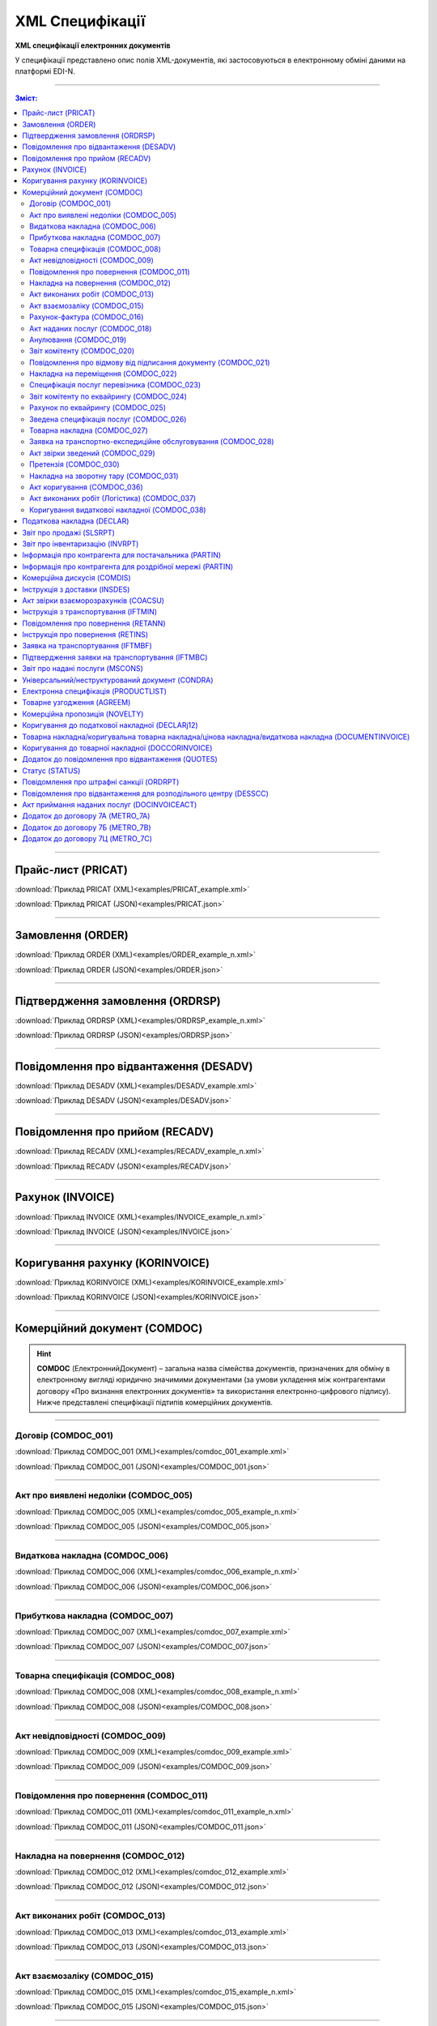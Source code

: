 XML Специфікації
##################

.. role:: red

.. role:: underline

.. role:: green

**XML специфікації електронних документів**

У специфікації представлено опис полів XML-документів, які застосовуються в електронному обміні даними на платформі EDI-N.

---------

.. contents:: Зміст:

---------

Прайс-лист (PRICAT)
====================

.. csv-table:: Прайс-лист (PRICAT) служить для опису товарів і послуг. Даний документ відправляється постачальником замовнику і в ньому вказується штрих-код продукту, його опис, ціна, ставка ПДВ. За допомогою Прайс-листа можна також вказати чи зросла/зменшилась ціна або не змінилася.
  :file: files/PRICAT.csv
  :widths:  40, 7, 12, 41
  :header-rows: 1

:download:`Приклад PRICAT (XML)<examples/PRICAT_example.xml>`

:download:`Приклад PRICAT (JSON)<examples/PRICAT.json>`

---------

Замовлення (ORDER)
==========================

.. csv-table:: Замовлення (ORDER) на поставку відправляє покупець постачальнику, вказуючи штрих-код продукту, його опис, замовлену кількість, ціну та іншу необхідну інформацію.
  :file: files/ORDER.csv
  :widths:  40, 7, 12, 41
  :header-rows: 1

:download:`Приклад ORDER (XML)<examples/ORDER_example_n.xml>`

:download:`Приклад ORDER (JSON)<examples/ORDER.json>`

---------

Підтвердження замовлення (ORDRSP)
========================================

.. csv-table:: **Підтвердження замовлення (ORDRSP)** відправляється у відповідь на прийнятий документ **Замовлення (ORDER)**. Основною особливістю **Підтвердження замовлення** є уточнення про постачання по кожній товарній позиції: чи буде товар доставлений; чи змінилася кількість/ціна чи буде відмова від поставки товарної позиції?
  :file: files/ORDRSP.csv
  :widths:  40, 7, 12, 41
  :header-rows: 1

:download:`Приклад ORDRSP (XML)<examples/ORDRSP_example_n.xml>`

:download:`Приклад ORDRSP (JSON)<examples/ORDRSP.json>`

---------

Повідомлення про відвантаження (DESADV)
===============================================

.. csv-table:: **Повідомлення про відвантаження (DESADV)** відправляє постачальник у відповідь на **Замовлення (ORDER)**. При цьому постачальник може змінити кількість замовлених товарних позицій, що поставляються, дату і час поставки, додаткові відомості. Даний документ є аналогом товарно-транспортної накладної (ТТН)
  :file: files/DESADV.csv
  :widths:  40, 7, 12, 41
  :header-rows: 1

:download:`Приклад DESADV (XML)<examples/DESADV_example.xml>`

:download:`Приклад DESADV (JSON)<examples/DESADV.json>`

---------

Повідомлення про прийом (RECADV)
===============================

.. csv-table:: **Повідомлення про прийом (RECADV)** використовується для оповіщення постачальників про прийом товарів. Даний документ інформує про кількість отриманих товарних позицій і може вказувати на розбіжності між фактично отриманим товаром і зазначеним у документації.
  :file: files/RECADV.csv
  :widths:  40, 7, 12, 41
  :header-rows: 1

:download:`Приклад RECADV (XML)<examples/RECADV_example_n.xml>`

:download:`Приклад RECADV (JSON)<examples/RECADV.json>`

---------

Рахунок (INVOICE)
==============

.. csv-table:: **Рахунок (INVOICE)** є повідомленням; в якому містяться дані по оплаті наданих послуг і товарів. В **Рахунку** обов'язково вказується ціна продукту без ПДВ; ставка ПДВ для кожної товарної позиції і підраховується сумарна вартість **Замовлення**.
  :file: files/INVOICE.csv
  :widths:  40, 7, 12, 41
  :header-rows: 1

:download:`Приклад INVOICE (XML)<examples/INVOICE_example_n.xml>`

:download:`Приклад INVOICE (JSON)<examples/INVOICE.json>`

---------

Коригування рахунку (KORINVOICE)
================================

.. csv-table:: 
  :file: files/KORINVOICE.csv
  :widths:  40, 7, 12, 41
  :header-rows: 1

:download:`Приклад KORINVOICE (XML)<examples/KORINVOICE_example.xml>`

:download:`Приклад KORINVOICE (JSON)<examples/KORINVOICE.json>`

---------

Комерційний документ (COMDOC)
==============================

.. hint::
  **COMDOC** (ЕлектроннийДокумент) – загальна назва сімейства документів, призначених для обміну в електронному вигляді юридично значимими документами (за умови укладення між контрагентами договору «Про визнання електронних документів» та використання електронно-цифрового підпису). Нижче представлені специфікації підтипів комерційних документів. 

---------

Договір (COMDOC_001)
~~~~~~~~~~~~~~~~~~~~~~~~~~~~~~~~~~~~~~

.. csv-table:: Договір (COMDOC_001)
  :file: files/COMDOC_001.csv
  :widths:  40, 7, 12, 41
  :header-rows: 1

:download:`Приклад COMDOC_001 (XML)<examples/comdoc_001_example.xml>`

:download:`Приклад COMDOC_001 (JSON)<examples/COMDOC_001.json>`

---------

Акт про виявлені недоліки (COMDOC_005)
~~~~~~~~~~~~~~~~~~~~~~~~~~~~~~~~~~~~~~

.. csv-table:: Акт про виявлені недоліки (COMDOC_005)
  :file: files/COMDOC_005.csv
  :widths:  40, 7, 12, 41
  :header-rows: 1

:download:`Приклад COMDOC_005 (XML)<examples/comdoc_005_example_n.xml>`

:download:`Приклад COMDOC_005 (JSON)<examples/COMDOC_005.json>`

---------

Видаткова накладна (COMDOC_006)
~~~~~~~~~~~~~~~~~~~~~~~~~~~~~~~~

.. csv-table:: Видаткова накладна (COMDOC_006)
  :file: files/COMDOC_006.csv
  :widths:  40, 7, 12, 41
  :header-rows: 1

:download:`Приклад COMDOC_006 (XML)<examples/comdoc_006_example_n.xml>`

:download:`Приклад COMDOC_006 (JSON)<examples/COMDOC_006.json>`

---------

Прибуткова накладна (COMDOC_007)
~~~~~~~~~~~~~~~~~~~~~~~~~~~~~~~~

.. csv-table:: Прибуткова накладна (COMDOC_007)
  :file: files/COMDOC_007.csv
  :widths:  40, 7, 12, 41
  :header-rows: 1

:download:`Приклад COMDOC_007 (XML)<examples/comdoc_007_example.xml>`

:download:`Приклад COMDOC_007 (JSON)<examples/COMDOC_007.json>`

---------

Товарна специфікація (COMDOC_008)
~~~~~~~~~~~~~~~~~~~~~~~~~~~~~~~~~~~

.. csv-table:: Товарна специфікація (COMDOC_008)
  :file: files/COMDOC_008.csv
  :widths:  40, 7, 12, 41
  :header-rows: 1

:download:`Приклад COMDOC_008 (XML)<examples/comdoc_008_example_n.xml>`

:download:`Приклад COMDOC_008 (JSON)<examples/COMDOC_008.json>`

---------

Акт невідповідності (COMDOC_009)
~~~~~~~~~~~~~~~~~~~~~~~~~~~~~~~~~~~~~~

.. csv-table:: Акт невідповідності (COMDOC_009)
  :file: files/COMDOC_009.csv
  :widths:  40, 7, 12, 41
  :header-rows: 1

:download:`Приклад COMDOC_009 (XML)<examples/comdoc_009_example.xml>`

:download:`Приклад COMDOC_009 (JSON)<examples/COMDOC_009.json>`

---------

Повідомлення про повернення (COMDOC_011)
~~~~~~~~~~~~~~~~~~~~~~~~~~~~~~~~

.. csv-table:: Повідомлення про повернення (COMDOC_011)
  :file: files/COMDOC_011.csv
  :widths:  40, 7, 12, 41
  :header-rows: 1

:download:`Приклад COMDOC_011 (XML)<examples/comdoc_011_example_n.xml>`

:download:`Приклад COMDOC_011 (JSON)<examples/COMDOC_011.json>`

---------

Накладна на повернення (COMDOC_012)
~~~~~~~~~~~~~~~~~~~~~~~~~~~~~~~~~~~

.. csv-table:: Накладна на повернення (COMDOC_012)
  :file: files/COMDOC_012.csv
  :widths:  40, 7, 12, 41
  :header-rows: 1

:download:`Приклад COMDOC_012 (XML)<examples/comdoc_012_example.xml>`

:download:`Приклад COMDOC_012 (JSON)<examples/COMDOC_012.json>`

---------

Акт виконаних робіт (COMDOC_013)
~~~~~~~~~~~~~~~~~~~~~~~~~~~~~~~~

.. csv-table:: Акт виконаних робіт (COMDOC_013)
  :file: files/COMDOC_013.csv
  :widths:  40, 7, 12, 41
  :header-rows: 1

:download:`Приклад COMDOC_013 (XML)<examples/comdoc_013_example.xml>`

:download:`Приклад COMDOC_013 (JSON)<examples/COMDOC_013.json>`

---------

Акт взаємозаліку (COMDOC_015)
~~~~~~~~~~~~~~~~~~~~~~~~~~~~~~~~

.. csv-table:: Акт взаємозаліку (COMDOC_015)
  :file: files/COMDOC_015.csv
  :widths:  40, 7, 12, 41
  :header-rows: 1

:download:`Приклад COMDOC_015 (XML)<examples/comdoc_015_example_n.xml>`

:download:`Приклад COMDOC_015 (JSON)<examples/COMDOC_015.json>`

---------

Рахунок-фактура (COMDOC_016)
~~~~~~~~~~~~~~~~~~~~~~~~~~~~

.. csv-table:: Рахунок-фактура (COMDOC_016)
  :file: files/COMDOC_016.csv
  :widths:  40, 7, 12, 41
  :header-rows: 1

:download:`Приклад COMDOC_016 (XML)<examples/comdoc_016_example.xml>`

:download:`Приклад COMDOC_016 (JSON)<examples/COMDOC_016.json>`

---------

Акт наданих послуг (COMDOC_018)
~~~~~~~~~~~~~~~~~~~~~~~~~~~~~~~~~

.. csv-table:: Акт наданих послуг (COMDOC_018)
  :file: files/COMDOC_018.csv
  :widths:  40, 7, 12, 41
  :header-rows: 1

:download:`Приклад COMDOC_018 (XML)<examples/comdoc_018_example.xml>`

:download:`Приклад COMDOC_018 (JSON)<examples/COMDOC_018.json>`

---------

Анулювання (COMDOC_019)
~~~~~~~~~~~~~~~~~~~~~~~~~~~~~~~~~

.. csv-table:: Анулювання (COMDOC_019)
  :file: files/COMDOC_019.csv
  :widths:  40, 7, 12, 41
  :header-rows: 1

:download:`Приклад COMDOC_019 (XML)<examples/comdoc_019_example_n.xml>`

:download:`Приклад COMDOC_019 (JSON)<examples/COMDOC_019.json>`

---------

Звіт комітенту (COMDOC_020)
~~~~~~~~~~~~~~~~~~~~~~~~~~~~~~~~~~~~~~~~~~~~~~~~~~~~~~~~~~~~~~

.. csv-table:: Звіт комітенту (COMDOC_020)
  :file: files/COMDOC_020.csv
  :widths:  40, 7, 12, 41
  :header-rows: 1

:download:`Приклад COMDOC_020 (XML)<examples/comdoc_020_example_n.xml>`

:download:`Приклад COMDOC_020 (JSON)<examples/COMDOC_020.json>`

---------

Повідомлення про відмову від підписання документу (COMDOC_021)
~~~~~~~~~~~~~~~~~~~~~~~~~~~~~~~~~~~~~~~~~~~~~~~~~~~~~~~~~~~~~~

.. csv-table:: Повідомлення про відмову від підписання документу (COMDOC_021)
  :file: files/COMDOC_021.csv
  :widths:  40, 7, 12, 41
  :header-rows: 1

:download:`Приклад COMDOC_021 (XML)<examples/comdoc_021_example+.xml>`

:download:`Приклад COMDOC_021 (JSON)<examples/COMDOC_021.json>`

---------

Накладна на переміщення (COMDOC_022)
~~~~~~~~~~~~~~~~~~~~~~~~~~~~~~~~~~~~~~~~~~~~~~~~~~~~~~~~~~~~~~

.. csv-table:: Накладна на переміщення (COMDOC_022)
  :file: files/COMDOC_022.csv
  :widths:  40, 7, 12, 41
  :header-rows: 1

:download:`Приклад COMDOC_022 (XML)<examples/comdoc_022_example_n.xml>`

:download:`Приклад COMDOC_022 (JSON)<examples/COMDOC_022.json>`

---------

Специфікація послуг перевізника (COMDOC_023)
~~~~~~~~~~~~~~~~~~~~~~~~~~~~~~~~~~~~~~~~~~~~~~~~~~~~~~~~~~~~~~

.. csv-table:: Специфікація послуг перевізника (COMDOC_023)
  :file: files/COMDOC_023.csv
  :widths:  40, 7, 12, 41
  :header-rows: 1

:download:`Приклад COMDOC_023 (XML)<examples/comdoc_023_example_n.xml>`

:download:`Приклад COMDOC_023 (JSON)<examples/COMDOC_023.json>`

---------

Звіт комітенту по еквайрингу (COMDOC_024)
~~~~~~~~~~~~~~~~~~~~~~~~~~~~~~~~~~~~~~~~~~~~~~~~~~~~~~~~~~~~~~

.. csv-table:: Звіт комітенту по еквайрингу (COMDOC_024)
  :file: files/COMDOC_024.csv
  :widths:  40, 7, 12, 41
  :header-rows: 1

:download:`Приклад COMDOC_024 (XML)<examples/comdoc_024_example_n.xml>`

:download:`Приклад COMDOC_024 (JSON)<examples/COMDOC_024.json>`

---------

Рахунок по еквайрингу (COMDOC_025)
~~~~~~~~~~~~~~~~~~~~~~~~~~~~~~~~~~~~~~~~~~~~~~~~~~~~~~~~~~~~~~

.. csv-table:: Рахунок по еквайрингу (COMDOC_025)
  :file: files/COMDOC_025.csv
  :widths:  40, 7, 12, 41
  :header-rows: 1

:download:`Приклад COMDOC_025 (XML)<examples/comdoc_025_example_n.xml>`

:download:`Приклад COMDOC_025 (JSON)<examples/COMDOC_025.json>`

---------

Зведена специфікація послуг (COMDOC_026)
~~~~~~~~~~~~~~~~~~~~~~~~~~~~~~~~~~~~~~~~~~~~~~~~~~~~~~~~~~~~~~

.. csv-table:: Зведена специфікація послуг (COMDOC_026)
  :file: files/COMDOC_026.csv
  :widths:  40, 7, 12, 41
  :header-rows: 1

:download:`Приклад COMDOC_026 (XML)<examples/comdoc_026_example.xml>`

:download:`Приклад COMDOC_026 (JSON)<examples/COMDOC_026.json>`

---------

Товарна накладна (COMDOC_027)
~~~~~~~~~~~~~~~~~~~~~~~~~~~~~~~~~~~~~~~~~~~~~~~~~~~~~~~~~~~~~~

.. csv-table:: Товарна накладна (COMDOC_027)
  :file: files/COMDOC_027.csv
  :widths:  40, 7, 12, 41
  :header-rows: 1

:download:`Приклад COMDOC_027 (XML)<examples/comdoc_027_example.xml>`

:download:`Приклад COMDOC_027 (JSON)<examples/COMDOC_027.json>`

---------

Заявка на транспортно-експедиційне обслуговування (COMDOC_028)
~~~~~~~~~~~~~~~~~~~~~~~~~~~~~~~~~~~~~~~~~~~~~~~~~~~~~~~~~~~~~~

.. csv-table:: Заявка на транспортно-експедиційне обслуговування (COMDOC_028)
  :file: files/COMDOC_028.csv
  :widths:  40, 7, 12, 41
  :header-rows: 1

:download:`Приклад COMDOC_028 (XML)<examples/comdoc_028_example_n.xml>`

:download:`Приклад COMDOC_028 (JSON)<examples/COMDOC_028.json>`

---------

Акт звірки зведений (COMDOC_029)
~~~~~~~~~~~~~~~~~~~~~~~~~~~~~~~~~~~~~~~~~~~~~~~~~~~~~~~~~~~~~~

.. csv-table:: Акт звірки зведений (COMDOC_029)
  :file: files/COMDOC_029.csv
  :widths:  40, 7, 12, 41
  :header-rows: 1

:download:`Приклад COMDOC_029 (XML)<examples/comdoc_029_example_n.xml>`

:download:`Приклад COMDOC_029 (JSON)<examples/COMDOC_029.json>`

---------

Претензія (COMDOC_030)
~~~~~~~~~~~~~~~~~~~~~~~~~~~~~~~~~~~~~~~~~~~~~~~~~~~~~~~~~~~~~~

.. csv-table:: Претензія (COMDOC_030)
  :file: files/COMDOC_030.csv
  :widths:  40, 7, 12, 41
  :header-rows: 1

:download:`Приклад COMDOC_030 (XML)<examples/comdoc_030_example.xml>`

:download:`Приклад COMDOC_030 (JSON)<examples/COMDOC_030.json>`

---------

Накладна на зворотну тару (COMDOC_031)
~~~~~~~~~~~~~~~~~~~~~~~~~~~~~~~~~~~~~~~~~~~~~~~~~~~~~~~~~~~~~~

.. csv-table:: Накладна на зворотну тару (COMDOC_031)
  :file: files/COMDOC_031.csv
  :widths:  40, 7, 12, 41
  :header-rows: 1

:download:`Приклад COMDOC_031 (XML)<examples/comdoc_031_example.xml>`

:download:`Приклад COMDOC_031 (JSON)<examples/COMDOC_031.json>`

---------

Акт коригування (COMDOC_036)
~~~~~~~~~~~~~~~~~~~~~~~~~~~~~~~~~~~~~~~~~~~~~~~~~~~~~~~~~~~~~~

.. csv-table:: Акт коригування (COMDOC_036)
  :file: files/COMDOC_036.csv
  :widths:  40, 7, 12, 41
  :header-rows: 1

:download:`Приклад COMDOC_036 (XML)<examples/comdoc_036_example_n.xml>`

:download:`Приклад COMDOC_036 (JSON)<examples/COMDOC_036.json>`

---------

Акт виконаних робіт (Логістика) (COMDOC_037)
~~~~~~~~~~~~~~~~~~~~~~~~~~~~~~~~~~~~~~~~~~~~~~~~~~~~~~~~~~~~~~

.. csv-table:: Акт виконаних робіт (Логістика) (COMDOC_037)
  :file: files/COMDOC_037.csv
  :widths:  40, 7, 12, 41
  :header-rows: 1

:download:`Приклад COMDOC_037 (XML)<examples/comdoc_037_example.xml>`

:download:`Приклад COMDOC_037 (JSON)<examples/COMDOC_037.json>`

---------

Коригування видаткової накладної (COMDOC_038)
~~~~~~~~~~~~~~~~~~~~~~~~~~~~~~~~~~~~~~~~~~~~~~~~~~~~~~~~~~~~~~

.. csv-table:: Коригування видаткової накладної (COMDOC_038)
  :file: files/COMDOC_038.csv
  :widths:  40, 7, 12, 41
  :header-rows: 1

:download:`Приклад COMDOC_038 (XML)<examples/comdoc_038_example.xml>`

:download:`Приклад COMDOC_038 (JSON)<examples/COMDOC_038.json>`

---------

Податкова накладна (DECLAR)
============================

Імена файлів формуються відповідно до значення елементів заголовка документа (DECLARHEAD) за таким принципом:

.. image:: files/to_declar.png

- позиції з 1 по 4 включно містять код ДПІ отримувача, до якої подається оригінал або копія документа (4 символа), який складається з коду області, на території якої розташовується податкова інспекція (відділення) (значення елемента C_REG, доповненого зліва нулем до 2 символів), та коду адміністративного району, на території якого розташовується податкова інспекція (відділення) (значення елемента C_RAJ, доповненого зліва нулем до 2 символів);
- позиції з 5 по 14 включно містять код платника згідно з ЄДРПОУ (Реєстраційний (обліковий) номер з Тимчасового реєстру ДПА України) або реєстраційний номер облікової картки платника (номер паспорта) (значення елемента TIN, доповненого зліва нулями до 10 символів);
- позиції з 15 по 17 включно містять код документа (значення елемента C_DOC);
- позиції з 18 по 20 містять підтип документа (значення елемента C_DOC_SUB);
- позиції з 21 по 22 містять номер версії документа (значення елемента C_DOC_VER, доповненого зліва нулем до 2 символів);
- позиція 23 містить ознаку стану документа (значення елемента C_DOC_STAN);
- позиції з 24 по 25 містять номер нового звітного (уточнюючого) документа у звітному періоді (значення елемента C_DOC_TYPE, доповненого зліва нулем до 2 символів). Для звітного документа позиції 24…25 міститимуть значення 00;
- позиції з 26 по 32 містять порядковий номер документа, що може подаватись декілька разів в одному звітному періоді (значення елемента C_DOC_CNT, доповненого зліва нулями до 7 символів). Якщо звіт подається лише один раз, то позиції 26...32 міститимуть значення 0000001;
- позиція 33 містить числовий код типу звітного періоду (1-місяць, 2-квартал, 3-півріччя, 4-дев’ять місяців, 5-рік) (значення елемента PERIOD_TYPE);
- позиції з 34 по 35 містять значення звітного місяця (значення елемента PERIOD_MONTH доповненого зліва нулем до 2 символів);
- позиції з 36 по 39 містять значення звітного року (значення елемента PERIOD_YEAR);
- позиції з 40 по 43 містять код податкової інспекції, до якої подається оригінал документа (значення елемента C_STI_ORIG, доповненого зліва нулями до 4 символів). Якщо документ є оригіналом, а не копією, то позиції 40…43 будуть відповідати позиціям 1…4;

Файл має розширення xml., наприклад: 23010000223816J0100109100000000151220102301.xml

.. csv-table:: Податкова накладна (DECLAR)
  :file: files/DECLAR.csv
  :widths:  25, 25, 50
  :header-rows: 1

:download:`Приклад DECLAR (XML)<examples/DECLAR_example.xml>`

:download:`Приклад DECLAR (JSON)<examples/DECLAR.json>`

---------

Звіт про продажі (SLSRPT)
========================

.. csv-table:: Звіт про продажі (SLSRPT) відправляє покупець постачальнику, вказуючи місце продажу, період, ціну, продану кількість.
  :file: files/SLSRPT.csv
  :widths:  40, 7, 12, 41
  :header-rows: 1

---------

Звіт про інвентаризацію (INVRPT)
================================

.. csv-table:: Звіт про інвентаризацію (INVRPT) відправляє покупець постачальнику, вказуючи кількість товару в конкретному магазині
  :file: files/INVRPT.csv
  :widths:  40, 7, 12, 41
  :header-rows: 1

---------

Інформація про контрагента для постачальника (PARTIN)
================================================================

.. csv-table:: Інформація про контрагента для постачальника (PARTIN) відправляється покупцем (роздрібною мережею) постачальнику. Вказується додаткова інформація, яка може бути запрошена постачальником
  :file: files/PARTIN_P.csv
  :widths:  40, 7, 12, 41
  :header-rows: 1

---------

Інформація про контрагента для роздрібної мережі (PARTIN)
===========================================================

.. csv-table:: Інформація про контрагента для роздрібної мережі (PARTIN) відправляється постачальником покупцеві (роздрібної мережі). Вказується додаткова інформація, яка може бути запрошена торговельною мережею
  :file: files/PARTIN_TS.csv
  :widths:  40, 7, 12, 41
  :header-rows: 1

---------

Комерційна дискусія (COMDIS)
================================

.. csv-table:: Комерційну дискусію (COMDIS) відправляє покупець постачальнику на основі Рахунка (INVOICE), вказуючи прийнятий або не прийнятий рахунок, і якщо не прийнятий, то з якої причини
  :file: files/COMDIS.csv
  :widths:  40, 7, 12, 41
  :header-rows: 1

:download:`Приклад COMDIS (XML)<examples/COMDIS_example_n.xml>`

:download:`Приклад COMDIS (JSON)<examples/COMDIS.json>`

---------

Інструкція з доставки (INSDES)
================================

.. csv-table:: Інструкція з доставки (INSDES) відправляється покупцем постачальнику із зазначенням того, яку продукцію і її кількість необхідно доставити в зазначений термін
  :file: files/INSDES.csv
  :widths:  40, 7, 12, 41
  :header-rows: 1

:download:`Приклад INSDES (XML)<examples/INSDES_example_n.xml>`

:download:`Приклад INSDES (JSON)<examples/INSDES.json>`

---------

Акт звірки взаєморозрахунків (COACSU)
==============================================================

.. csv-table:: Акт звірки взаєморозрахунків (COACSU) використовується для звірки взаєморозрахунків з контрагентом (постачальником) і дозволяє оперативно і точно звіряти сальдо з контрагентом за певний період
  :file: files/COACSU.csv
  :widths:  40, 7, 12, 41
  :header-rows: 1

:download:`Приклад COACSU (XML)<examples/COACSU_example_n.xml>`

:download:`Приклад COACSU (JSON)<examples/COACSU.json>`

---------

Інструкція з транспортування (IFTMIN)
==============================================

.. csv-table:: Інструкція з транспортування (IFTMIN) відправляється замовником оператору логістичних послуг. В даному документі вказуються остаточні деталі поставки
  :file: files/IFTMIN.csv
  :widths:  40, 7, 12, 41
  :header-rows: 1

:download:`Приклад IFTMIN (XML)<examples/IFTMIN_example_n.xml>`

:download:`Приклад IFTMIN (JSON)<examples/IFTMIN.json>`

---------

Повідомлення про повернення (RETANN)
=========================================

.. csv-table:: Повідомлення про повернення (RETANN) використовується для повідомлення постачальника про товари, які не були прийняті і з якої причини
  :file: files/RETANN.csv
  :widths:  40, 7, 12, 41
  :header-rows: 1

:download:`Приклад RETANN (XML)<examples/RETANN_example.xml>`

:download:`Приклад RETANN (JSON)<examples/RETANN.json>`

---------

Інструкція про повернення (RETINS)
=======================================

.. На web в основі документа існує поле ACTION - 27-Відмовлено, 29-Прийнято, 4-Змінено. Використовується лише на web (для зручності)

.. csv-table:: Документ **Інструкція про повернення (RETINS)** відправляється у відповідь на **Повідомлення про повернення (RETANN)** і використовуватися для підтвердження або редагування дати та часу прибуття постачальника
  :file: files/RETINS.csv
  :widths:  40, 7, 12, 41
  :header-rows: 1

:download:`Приклад RETINS (XML)<examples/RETINS_example.xml>`

:download:`Приклад RETINS (JSON)<examples/RETINS.json>`

---------

Заявка на транспортування (IFTMBF)
========================================

.. csv-table:: Заявка на транспортування (IFTMBF) клієнт відправляє своєму провайдеру логістичних послуг, при цьому вказуючи, коли і який приїде вантаж, скільки палет і куди його необхідно доставити
  :file: files/IFTMBF.csv
  :widths:  40, 7, 12, 41
  :header-rows: 1

---------

Підтвердження заявки на транспортування (IFTMBC)
==============================================================

.. csv-table:: **Підтвердження заявки на транспортування (IFTMBC)** відправляється у відповідь на документ **Заявка на транспортування (IFTMBF)**. Відправляється провайдером логістичних послуг в сторону клієнта / мережі. При формуванні IFTMBC у відповідь на IFTMBF деякі поля на WEB заповнюються автоматично, так як і при формуванні наступної версії IFTMBC у відповідь на IFTMBF. Всі дані з попереднього IFTMBC переносяться в новий
  :file: files/IFTMBC.csv
  :widths:  40, 7, 12, 41
  :header-rows: 1

---------

Звіт про надані послуги (MSCONS)
========================================

.. csv-table:: Звіт про надані послуги (MSCONS) відправляють контрагенти один одному. У звіті вказується інформація щодо наданих послуг (відвантажених товарів) і, якщо необхідно, зазначається інформація по точках продажу і товарам (послугам)
  :file: files/MSCONS.csv
  :widths:  40, 7, 12, 41
  :header-rows: 1

:download:`Приклад MSCONS (XML)<examples/MSCONS_example.xml>`

:download:`Приклад MSCONS (JSON)<examples/MSCONS.json>`

---------

Універсальний/неструктурований документ (CONDRA)
===================================================

.. csv-table:: 
  :file: files/CONDRA.csv
  :widths:  40, 7, 12, 41
  :header-rows: 1

:download:`Приклад CONDRA (XML)<examples/CONDRA_example_n.xml>`

.. note::
  При відправці CONDRA-документа через FTP необхідно вивантажувати zip-архів з назвою, що відповідає формату ``condra_УнікальнийUUID.zip``. При цьому zip-архів має містити:

  * ``condra.xml`` (назва незмінна) - файл з вказанням сторін, номера, дати документа;
  * **bla-bla-file.pdf** - файли-вкладення; можуть бути не підписаними чи підписаними (без додавання розширення .p7s після підписання).

  Приклад zip-архіва CONDRA-документа для відправки через FTP: :download:`condra_68527c7c-a5ea-4445-b119-234d25564717.zip<examples/condra_68527c7c-a5ea-4445-b119-234d25564717.zip>`

---------

Електронна специфікація (PRODUCTLIST)
======================================

.. csv-table:: PRODUCTLIST - узгоджене між контрагентами в паперовому вигляді доповнення до договору поставки (Специфікація). Документ призначений для підтримки покупцем на платформі EDIN актуального асортименту, для зміни і узгодження цін. Документ необхідний для оптимізації / автоматизації процесу узгодження цін між ТМ і постачальником
  :file: ../E_SPEC/EDIN_2_0/XML/files/PRODUCTLIST.csv
  :widths:  40, 7, 12, 41
  :header-rows: 1

:download:`Приклад PRODUCTLIST (XML)<../E_SPEC/EDIN_2_0/XML/examples/productlist_example_n.xml>`

:download:`Приклад PRODUCTLIST (JSON)<examples/PRODUCTLIST.json>`

---------

Товарне узгодження (AGREEM)
==============================

.. note::
  При передаванні дублів позицій (позиції з однаковими значеннями штрих-коду <PRODUCT> + артикулу <PRODUCTIDBUYER>) документ не відправляється, а потрапляє в помилки.

.. csv-table:: Товарне узгодження (AGREEM) щодо зміни цін формується постачальником на підставі специфікації і відправляється в торговельну мережу
  :file: ../E_SPEC/EDIN_2_0/XML/files/AGREEM.csv
  :widths:  40, 7, 12, 41
  :header-rows: 1

:download:`Приклад AGREEM (XML)<../E_SPEC/EDIN_2_0/XML/examples/agreem_example_n.xml>`

:download:`Приклад AGREEM (JSON)<examples/AGREEM.json>`

---------

Комерційна пропозиція (NOVELTY)
======================================

.. csv-table:: Комерційна пропозиція (NOVELTY) формується постачальником і відправляється в торговельну мережу, з якою налаштований документообіг (мережа прийняла заявку на підключення)
  :file: ../E_SPEC/EDIN_2_0/XML/files/NOVELTY.csv
  :widths:  40, 7, 12, 41
  :header-rows: 1

:download:`Приклад NOVELTY (XML)<../E_SPEC/EDIN_2_0/XML/examples/novelty_example_n.xml>`

---------

Коригування до податкової накладної (DECLARj12)
===============================================

.. csv-table:: DECLARj12 - "Коригування до податкової накладної" / РКНН (Розрахунок коригування кількісних і вартісних показників до податкової накладної). Створюється на основі Податкової накладної (DECLAR)
  :file: files/DECLARj12.csv
  :widths:  30, 7, 10, 10, 43
  :header-rows: 1

:download:`Приклад DECLARj12 (XML)<examples/DECLARj12_example.xml>`

:download:`Приклад DECLARj12 (JSON)<examples/DECLARj12.json>`

---------

Товарна накладна/коригувальна товарна накладна/цінова накладна/видаткова накладна (DOCUMENTINVOICE)
============================================================================================================

.. csv-table:: DOCUMENTINVOICE - Товарна накладна.Документ може бути створений на підставі RECADV
  :file: files/DOCUMENTINVOICE.csv
  :widths:  40, 7, 12, 41
  :header-rows: 1

:download:`Приклад DOCUMENTINVOICE (XML)<examples/DOCUMENTINVOICE_example_n.xml>`

:download:`Приклад DOCUMENTINVOICE (JSON)<examples/DOCUMENTINVOICE.json>`

---------

Коригування до товарної накладної (DOCCORINVOICE)
===============================================

.. csv-table:: 
  :file: files/DOCCORINVOICE.csv
  :widths:  40, 7, 12, 41
  :header-rows: 1

:download:`Приклад DOCCORINVOICE (XML)<examples/DOCCORINVOICE_example.xml>`

:download:`Приклад DOCCORINVOICE (JSON)<examples/DOCCORINVOICE.json>`

---------

Додаток до повідомлення про відвантаження (QUOTES)
======================================================

.. csv-table:: Документ QUOTES відправляється на підставі відправленого документа DESADV (Повідомлення про відвантаження). Багато полей на WEB автоматично заповнюються з DESADV
  :file: files/QUOTES.csv
  :widths:  40, 7, 12, 41
  :header-rows: 1

:download:`Приклад QUOTES (XML)<examples/QUOTES_example_n.xml>`

:download:`Приклад QUOTES (JSON)<examples/QUOTES.json>`

---------

Статус (STATUS)
===============

.. csv-table:: Статус (STATUS) служить для оповіщення користувача, наприклад: щодо того, що документ, який він відправив, був доставлений на платформу EDIN і прочитаний адресатом.
  :file: files/STATUS.csv
  :widths:  40, 7, 12, 41
  :header-rows: 1

:download:`Приклад STATUS (XML)<examples/STATUS_example.xml>`

---------

Повідомлення про штрафні санкції (ORDRPT)
=============================================

.. csv-table:: Повідомлення про штрафні санкції (ORDRPT) 
  :file: files/ORDRPT.csv
  :widths:  40, 7, 12, 41
  :header-rows: 1

:download:`Приклад ORDRPT (XML)<examples/ORDRPT_example.xml>`

:download:`Приклад ORDRPT (JSON)<examples/ORDRPT.json>`

---------

Повідомлення про відвантаження для розподільного центру (DESSCC)
=============================================

.. csv-table:: Повідомлення про відвантаження для розподільного центру (DESSCC) 
  :file: files/DESSCC_new.csv
  :widths:  40, 7, 12, 41
  :header-rows: 1

:download:`Приклад DESSCC (XML)<examples/DESSCC_example.xml>`

:download:`Приклад DESSCC (JSON)<examples/DESSCC.json>`

---------

Акт приймання наданих послуг (DOCINVOICEACT)
=============================================

.. csv-table:: Акт приймання наданих послуг (DOCINVOICEACT)
  :file: files/DOCINVOICEACT.csv
  :widths:  40, 7, 12, 41
  :header-rows: 1

:download:`Приклад DOCINVOICEACT (XML)<examples/DOCINVOICEACT_example_n.xml>`

:download:`Приклад DOCINVOICEACT (JSON)<examples/DOCINVOICEACT.json>`

---------

Додаток до договору 7А (METRO_7A)
=============================================

.. csv-table:: Додаток до договору 7А (METRO_7A) 
  :file: files/METRO_7A.csv
  :widths:  40, 7, 12, 41
  :header-rows: 1

:download:`Приклад METRO_7A (XML)<examples/METRO_7A_example_n.xml>`

:download:`Приклад METRO_7A (JSON)<examples/METRO7A.json>`

---------

Додаток до договору 7Б (METRO_7B)
=============================================

.. csv-table:: Додаток до договору 7Б (METRO_7B)
  :file: files/METRO_7B.csv
  :widths:  40, 7, 12, 41
  :header-rows: 1

:download:`Приклад METRO_7B (XML)<examples/METRO_7B_example_n.xml>`

:download:`Приклад METRO_7B (JSON)<examples/METRO7B.json>`

---------

Додаток до договору 7Ц (METRO_7C)
=============================================

.. csv-table:: Додаток до договору 7Ц (METRO_7C)
  :file: files/METRO_7C.csv
  :widths:  40, 7, 12, 41
  :header-rows: 1

:download:`Приклад METRO_7C (XML)<examples/METRO_7C_example_n.xml>`

:download:`Приклад METRO_7C (JSON)<examples/METRO7C.json>`

-------------------------

.. [#] Під визначенням колонки **Тип поля** мається на увазі скорочене позначення:

   * M (mandatory) — обов'язкові до заповнення поля;
   * O (optional) — необов'язкові (опціональні) до заповнення поля.

.. [#] Одиниці виміру: "г", "кг", "л", "м", "мм", "м2", "м3", "шт", "кор", "пач", "піддон", "пак", "штука дрібна", "uauzd_MIL", "пляш", "рул", "послуга", "uauzd_CMT", "грн", "ящ", "Пар", "год.", "пог.м", "компл", "Тонна", "Блок", "Набір", "паков", "банк", "од"







